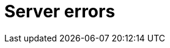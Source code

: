 :description: The Neo4j error codes for Neo4j version.
[[neo4j-errors]]
= Server errors

// [role=label--version-5.25]
// [[gqlstatus-error-object]]
// == GQL-status error object

// [[gqlstatus-standard-defined-codes]]
// === Standard-defined GQLSTATUS codes

// .Standard-defined GQLSTATUS error codes
// [options="header", cols="<1s,<4"]
// [%collapsible]
// |===
// |GQLSTATUS code | StatusDescription
// | 08000	        | error: connection exception
// | 08007	        | error: connection exception - transaction resolution unknown
// | 22000	        | error: data exception
// | 22001	        | error: data exception - string data, right truncation
// | 22003	        | error: data exception - numeric value out of range. The numeric value `$value` is outside the required range.
// | 22004	        | error: data exception - null value not allowed
// | 22007	        | error: data exception - invalid date, time, or datetime format
// | 22008	        | error: data exception - datetime field overflow
// | 22011	        | error: data exception - substring error
// | 22012	        | error: data exception - division by zero
// | 22015	        | error: data exception - interval field overflow
// | 22018	        | error: data exception - invalid character value for cast. The character value `$value` is an invalid argument for the specified cast.
// | 2201E	        | error: data exception - invalid argument for natural logarithm. The value `$value` is an invalid argument for the specified natural logarithm.
// | 2201F	        | error: data exception - invalid argument for power function. The value `$value` is an invalid argument for the specified power function.
// | 22027	        | error: data exception - trim error
// | 2202F	        | error: data exception - array data, right truncation
// | 22G02	        | error: data exception - negative limit value
// | 22G03	        | error: data exception - invalid value type
// | 22G04	        | error: data exception - values not comparable
// | 22G05	        | error: data exception - invalid date, time, or datetime function field name
// | 22G06	        | error: data exception - invalid datetime function value
// | 22G07	        | error: data exception - invalid duration function field name
// | 22G0B	        | error: data exception - list data, right truncation
// | 22G0C	        | error: data exception - list element error
// | 22G0F	        | error: data exception - invalid number of paths or groups
// | 22G0H	        | error: data exception - invalid duration format. The duration format `$format` is invalid.
// | 22G0M	        | error: data exception - multiple assignments to a graph element property
// | 22G0N	        | error: data exception - number of node labels below supported minimum
// | 22G0P	        | error: data exception - number of node labels exceeds supported maximum
// | 22G0Q	        | error: data exception - number of edge labels below supported minimum
// | 22G0R	        | error: data exception - number of edge labels exceeds supported maximum
// | 22G0S	        | error: data exception - number of node properties exceeds supported maximum
// | 22G0T	        | error: data exception - number of edge properties exceeds supported maximum
// | 22G0U	        | error: data exception - record fields do not match
// | 22G0V	        | error: data exception - reference value, invalid base type
// | 22G0W	        | error: data exception - reference value, invalid constrained type
// | 22G0X	        | error: data exception - record data, field unassignable
// | 22G0Y	        | error: data exception - record data, field missing
// | 22G0Z	        | error: data exception - malformed path
// | 22G10	        | error: data exception - path data, right truncation
// | 22G11	        | error: data exception - reference value, referent deleted
// | 22G12	        | error: data exception - invalid value type
// | 22G13	        | error: data exception - invalid group variable value
// | 22G14	        | error: data exception - incompatible temporal instant unit groups
// | 25000	        | error: invalid transaction state
// | 25G01	        | error: invalid transaction state - active GQL-transaction
// | 25G02	        | error: invalid transaction state - catalog and data statement mixing not supported
// | 25G03	        | error: invalid transaction state - read-only GQL-transaction
// | 25G04	        | error: invalid transaction state - accessing multiple graphs not supported
// | 2D000	        | error: invalid transaction termination
// | 40000	        | error: transaction rollback
// | 40003	        | error: transaction rollback - statement completion unknown
// | 42000	        | error: syntax error or access rule violation
// | 42001	        | error: syntax error or access rule violation - invalid syntax
// | 42002	        | error: syntax error or access rule violation - invalid reference
// | 42004	        | error: syntax error or access rule violation - use of visually confusable identifiers
// | 42006	        | error: syntax error or access rule violation - number of edge labels below supported minimum
// | 42007	        | error: syntax error or access rule violation - number of edge labels exceeds supported maximum
// | 42008	        | error: syntax error or access rule violation - number of edge properties exceeds supported maximum
// | 42009	        | error: syntax error or access rule violation - number of node labels below supported minimum
// | 42010	        | error: syntax error or access rule violation - number of node labels exceeds supported maximum
// | 42011	        | error: syntax error or access rule violation - number of node properties exceeds supported maximum
// | 42012	        | error: syntax error or access rule violation - number of node type key labels below supported minimum
// | 42013	        | error: syntax error or access rule violation - number of node type key labels exceeds supported maximum
// | 42014	        | error: syntax error or access rule violation - number of edge type key labels below supported minimum
// | 42015	        | error: syntax error or access rule violation - number of edge type key labels exceeds supported maximum
// | G1000	        | error: dependent object error
// | G1001	        | error: dependent object error - edges still exist
// | G1002	        | error: dependent object error - endpoint node is deleted
// | G1003	        | error: dependent object error - endpoint node not in current working graph
// | G2000	        | error: graph type violation
// |===

// [[gqlstatus-neo4j-defined-codes]]
// === Neo4j-defined GQLSTATUS error codes

